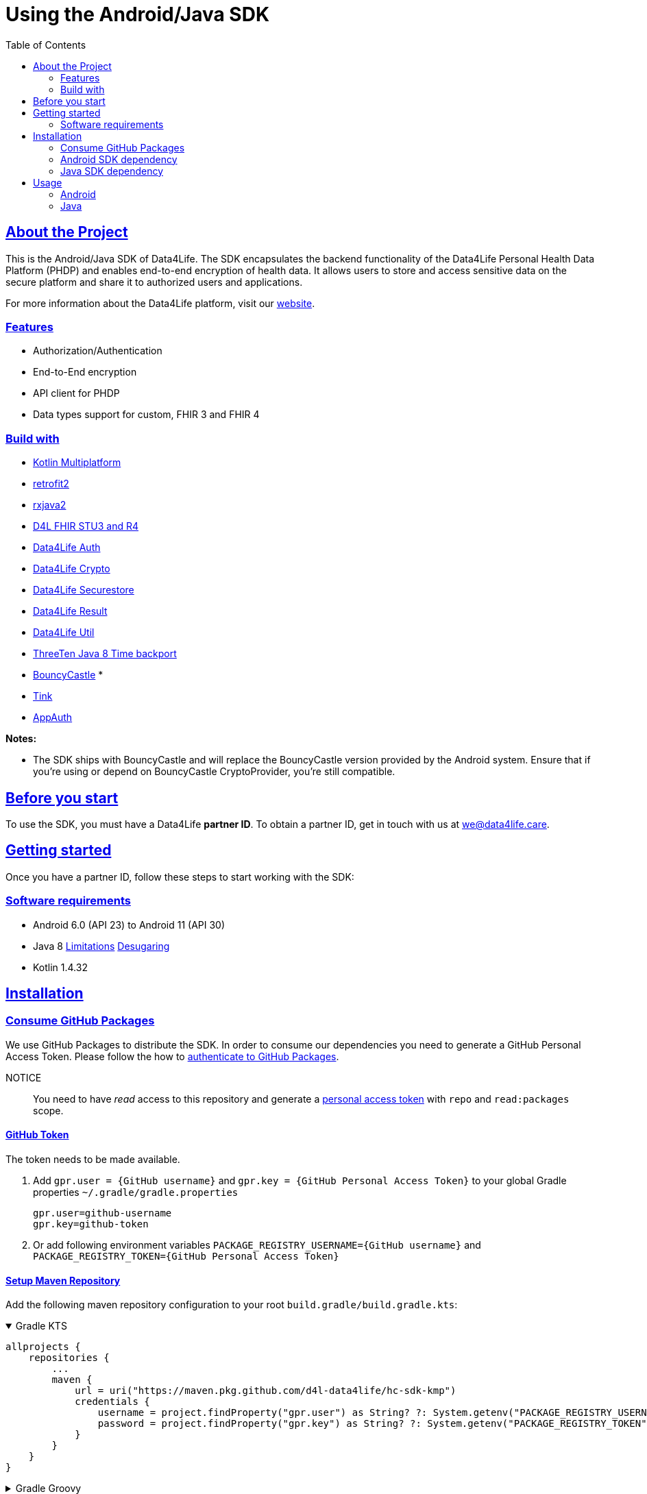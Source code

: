 // Settings:
:toc:
:doctype: book
:icons: font
:source-highlighter: prettify
:stylesdir: ..
:imagesdir: images/
:linkcss:
:setanchors:
:sectanchors:
:setlinks:
:sectlinks:

// Variables:
:compname-short: D4L
:compname-legal: D4L data4life gGmbH
:compname: Data4Life
:email-contact: we@data4life.care
:email-docs: docs@data4life.care
:url-company: https://www.data4life.care
:url-docs: https://d4l.io
:prod-name: Data4Life
:app-plat: Android/Java
:phdp-plat: Personal Health Data Platform (PHDP)
:sw-name: {compname} {prod-name}
:sw-version: 1.30
:pub-type: Internal
:pub-version: 1.00
:pub-status: draft
:pub-title: {sw-name} {pub-type}
:copyright-year: 2019-2022
:copyright-statement: (C) {copyright-year} {compname-legal}. All rights reserved.

= Using the {app-plat} SDK

== About the Project

This is the {app-plat} SDK of Data4Life. The SDK encapsulates the backend functionality of the {prod-name} Personal Health Data Platform (PHDP) and enables end-to-end encryption of health data. It allows users to store and access sensitive data on the secure platform and share it to authorized users and applications.

For more information about the {prod-name} platform, visit our http://www.data4life.care/[website].

=== Features

* Authorization/Authentication
* End-to-End encryption
* API client for PHDP
* Data types support for custom, FHIR 3 and FHIR 4

=== Build with

* link:https://kotlinlang.org/docs/reference/mpp-intro.html[Kotlin Multiplatform]
* link:https://github.com/square/retrofit[retrofit2]
* link:https://github.com/ReactiveX/RxJava[rxjava2]
* link:https://github.com/d4l-data4life/hc-fhir-sdk-java[D4L FHIR STU3 and R4]
* link:https://github.com/d4l-data4life/hc-auth-sdk-kmp/[Data4Life Auth]
* link:https://github.com/d4l-data4life/hc-crypto-sdk-kmp/[Data4Life Crypto]
* link:https://github.com/d4l-data4life/hc-securestore-sdk-kmp/[Data4Life Securestore]
* link:https://github.com/d4l-data4life/hc-result-sdk-kmp/[Data4Life Result]
* link:https://github.com/d4l-data4life/hc-util-sdk-kmp/[Data4Life Util]
* link:https://github.com/ThreeTen/threetenbp[ThreeTen Java 8 Time backport]
* link:http://bouncycastle.org/[BouncyCastle] *
* link:https://github.com/google/tink[Tink]
* link:https://github.com/openid/AppAuth-Android[AppAuth]

**Notes:**

* The SDK ships with BouncyCastle and will replace the BouncyCastle version provided by the Android system. Ensure that if you're using or depend on BouncyCastle CryptoProvider, you're still compatible.

== Before you start

To use the SDK, you must have a {prod-name} *partner ID*. To obtain a partner ID, get in touch with us at {email-contact}.

== Getting started

Once you have a partner ID, follow these steps to start working with the SDK:

=== Software requirements

* Android 6.0 (API 23) to Android 11 (API 30)
* Java 8 link:https://developer.android.com/studio/write/java8-support[Limitations] link:https://jakewharton.com/d8-library-desugaring/[Desugaring]
* Kotlin 1.4.32

== Installation

=== Consume GitHub Packages

We use GitHub Packages to distribute the SDK. In order to consume our dependencies you need to generate a GitHub Personal Access Token. Please follow the how to link:https://docs.github.com/en/packages/learn-github-packages/introduction-to-github-packages#authenticating-to-github-packages[authenticate to GitHub Packages, window="_blank"].

NOTICE:: You need to have _read_ access to this repository and generate a https://github.com/settings/tokens/new/[personal access token, window="_blank"] with `repo` and `read:packages` scope.

==== GitHub Token

The token needs to be made available.

. Add `gpr.user = {GitHub username}` and `gpr.key = {GitHub Personal Access Token}` to your global Gradle properties `~/.gradle/gradle.properties`
+
[source,Gradle]
----
gpr.user=github-username
gpr.key=github-token
----

. Or add following environment variables `PACKAGE_REGISTRY_USERNAME={GitHub username}` and `PACKAGE_REGISTRY_TOKEN={GitHub Personal Access Token}`

==== Setup Maven Repository

Add the following maven repository configuration to your root `build.gradle/build.gradle.kts`:

.Gradle KTS
[%collapsible%open]
====
[source,gradle]
----
allprojects {
    repositories {
        ...
        maven {
            url = uri("https://maven.pkg.github.com/d4l-data4life/hc-sdk-kmp")
            credentials {
                username = project.findProperty("gpr.user") as String? ?: System.getenv("PACKAGE_REGISTRY_USERNAME")
                password = project.findProperty("gpr.key") as String? ?: System.getenv("PACKAGE_REGISTRY_TOKEN")
            }
        }
    }
}
----
====

.Gradle Groovy
[%collapsible]
====
[source,gradle]
----
allprojects {
    repositories {
        ...
        maven {
            url = uri("https://maven.pkg.github.com/d4l-data4life/hc-sdk-kmp")
            credentials {
                username = project.findProperty("gpr.user") as ?: System.getenv("PACKAGE_REGISTRY_USERNAME")
                password = project.findProperty("gpr.key") as ?: System.getenv("PACKAGE_REGISTRY_TOKEN")
            }
        }
    }
}
----
====

=== Android SDK dependency

[source,gradle]
----
dependencies {
    implementation("care.data4life.hc-sdk-kmp:sdk-android:LATEST_VERSION")
}
----

The SDK ships with link:https://github.com/ThreeTen/threetenbp[ThreeTenBP] a Java 8 Time backport. For Android, its loading mechanism of time zone information is inefficient. So we recommend providing your favorite Android ThreeTen library here, for example link:https://github.com/JakeWharton/ThreeTenABP[ThreeTenABP].

[source,gradle]
----
dependencies {
    implementation("care.data4life.hc-sdk-kmp:sdk-android:LATEST_VERSION") {
        ...
        // exclude the threetenbp dependency from the `sdk`
        exclude group: "org.threeten", module: "threetenbp"
    }
    // provide your favorite ThreeTen library here
    implementation "com.jakewharton.threetenabp:threetenabp:1.4.0"
}
----

==== Configuration

The SDK is only published as release variant. So you need to add a `matchingFallbacks` config to all of your `buildTypes` and `flavors`. See link:https://developer.android.com/studio/build/dependencies#variant_aware[variant awareness] for more details.

[source,gradle]
----
android {
    buildTypes {
        debug {
            matchingFallbacks = ["release", "debug"]
        }
    }
}
----

To ensure Java 8 compatibility, add compile options to app `build.gradle/build.gradle.kts`:

[source,gradle]
----
android {
    compileOptions {
        sourceCompatibility = "1.8"
        targetCompatibility = "1.8"
    }

    kotlinOptions {
        jvmTarget = "1.8"
    }
}
----

=== Java SDK dependency

Add the following dependencies to your app `build.gradle/build.gradle.kts` file.

[source,gradle]
----
dependencies {
    implementation("care.data4life.hc-sdk-kmp:sdk-jvm:LATEST_VERSION")
}
----

==== Configuration

To ensure Java 8 compatibility, add compile options to app `build.gradle/build.gradle.kts`:

[source,gradle]
----
java {
    sourceCompatibility = JavaVersion.VERSION_1_8
    targetCompatibility = JavaVersion.VERSION_1_8
}

tasks.withType(org.jetbrains.kotlin.gradle.tasks.KotlinCompile).all {
    kotlinOptions {
        jvmTarget = "1.8"
    }
}
----

== Usage

=== Android

On Android manifest placeholders are used to pass the configuration to the SDK.

. Add the `manifestPlaceholders` property with the `platform`, `environment`, `clientId`, `clientSecret`, and `redirectScheme` keys to your _build.gradle/build.gradle.kts_ file.
+
.Gradle KTS
[%collapsible%open]
====
[source,kotlin]
----
android {
    defaultConfig {
        manifestPlaceholders(mapOf(
                "platform" to "D4L",
                "environment" to "production",
                "clientId" to "clientId",
                "clientSecret" to "clientSecret",
                "redirectScheme" to "com.example",
                "debug" to "true"
        ))
    }
}
----
====
+
.Gradle Groovy
[%collapsible]
====
[source,groovy]
----
android {
    defaultConfig {
        manifestPlaceholders = [
            platform      : "D4L",
            environment   : "production",
            clientId      : "clientId",
            clientSecret  : "clientSecret",
            redirectScheme: "com.example",
            debug         : "false"
        ]
    }
}
----
====
+
NOTE: The `debug` flag is set to `false` if your app is not debuggable.


. To log in, use the `startActivityForResult` method with login intent.
+
[source,java]
----
Intent loginIntent = Data4LifeClient.getLoginIntent(context, null);
----
+
or with custom scopes
+
[source,java]
----
Intent loginIntent = Data4LifeClient.getLoginIntent(
    context,
    new String[] {"scope:r", "scope:w"}
);
----
+
and then
+
[source,java]
----
startActivityForResult(loginIntent, Data4LifeClient.D4L_AUTH);
----

. Handle the login result in your `onActivityResult` method.
+
[source,java]
----
@Override
protected void onActivityResult(int requestCode, int resultCode, Intent data) {
    super.onActivityResult(requestCode, resultCode, data);
    if (requestCode == D4L_AUTH){
        if (resultCode == RESULT_OK){
            // you are now logged in
        }
    }
}
----

. Get the {compname} client instance inside Activity or Fragment.
+
[source,java]
----
Data4LifeClient client = Data4LifeClient.getInstance();
----

. Now you can use the available API for the 3 supported data types which will return results on background thread.

=== Java

The Java SDK only supports a single-user use case. For every individual user, the SDK must be instantiated with the user alias.

. Instantiate the client with `alias`, `platform`, `environment`, `clientId`, `clientSecret`, and `redirectUrl` properties:
+
[source,java]
----
Data4LifeClient client = Data4LifeClient.init(
    "alias",
    "clientId",
    "clientSecret",
    Environment.PRODUCTION,
    "redirectUrl",
    "platform"
);
----
+
NOTE: The `alias`  is used to namespace the session that is bound to a client instance. This allows multiple instances of the client running with different sessions in parallel. Could be used to bind a client instance to a user in a multiuser environment.

. To log in, you need start the OAuth 2.0 authorization flow by generating the authorization url and hand it over to a browser and let the user authorize.
+
[source,java]
----
String authorizationUrl = client.getAuthorizationUrl();
----

. After the browser auth session calls the previously registered `redirectUrl`, pass the received OAuth callback URL to the client instance
+
[source,java]
----
String callbackUrl = "https://.../oauth/callback?code=12345&state=abcde"
boolean authorized = client.finishLogin(callbackUrl);
----

. If you're in a multiuser setup with multiple SDK instances, you could extract the alias from the callbackUrl
+
[source,java]
----
UserIdExtractor extractor = new UserIdExtractor();
String userId = extractor.extract(callbackUrl);
----
+
NOTE: Multiple instance management is not handled by the SDK and needs to be done by you, e.g. with a Map<String,Data4LifeClient> or better suitable solution

. Now you can use the available API for the 3 supported data types which will return results on background thread.

